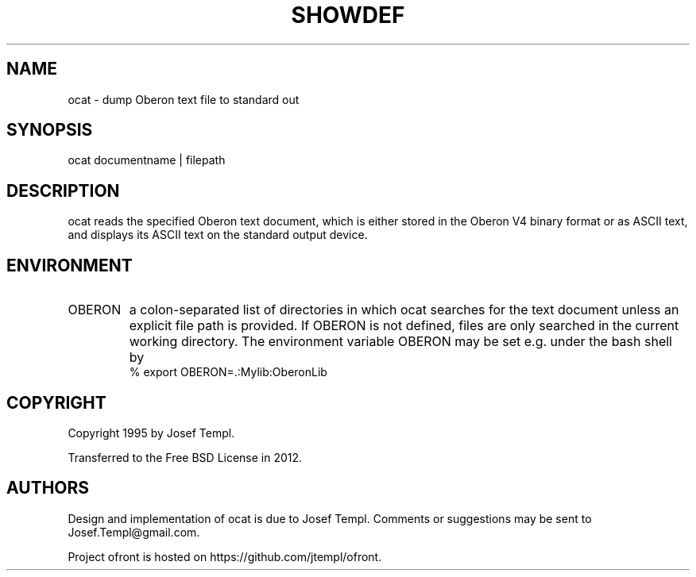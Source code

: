 .TH SHOWDEF 1
.SH NAME
ocat - dump Oberon text file to standard out
.SH SYNOPSIS
ocat documentname | filepath
.SH DESCRIPTION
ocat reads the specified Oberon text document, which is either stored in the Oberon V4 binary format or as ASCII text, and displays its ASCII text on the standard output device.
.SH ENVIRONMENT
.TP
OBERON
a colon-separated list of directories in which ocat searches for the text document unless an explicit file path is provided.
If OBERON is not defined, files are only searched in the current working directory.
The environment variable OBERON may be set e.g. under the bash shell by
.ti +0
% export OBERON=.:Mylib:OberonLib
.SH COPYRIGHT
Copyright 1995 by Josef Templ.

Transferred to the Free BSD License in 2012.
.SH AUTHORS
Design and implementation of ocat is due to Josef Templ.
Comments or suggestions may be sent to Josef.Templ@gmail.com.

Project ofront is hosted on https://github.com/jtempl/ofront.

